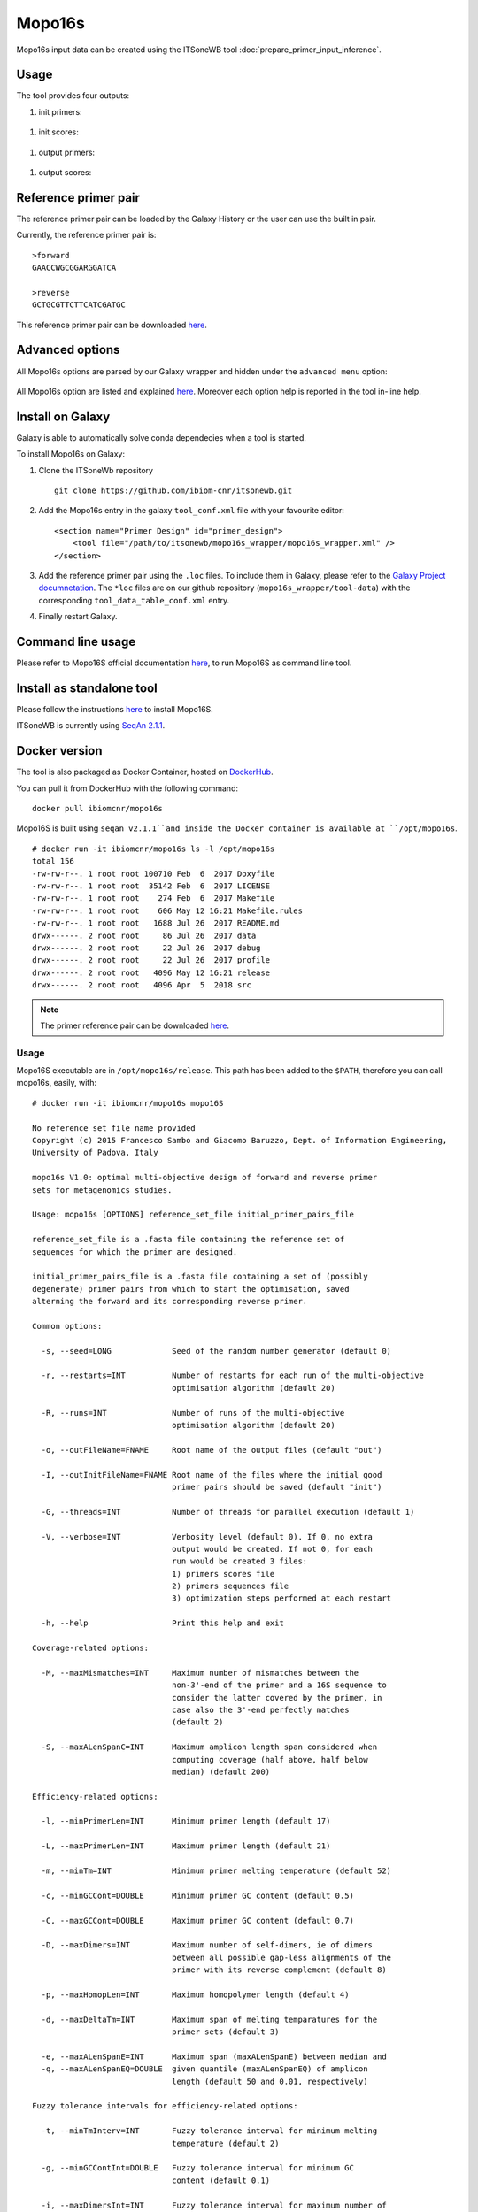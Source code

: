 Mopo16s
=======

Mopo16s input data can be created using the ITSoneWB tool :doc:`prepare_primer_input_inference`.

Usage
-----

The tool provides four outputs:

#. init primers:

.. figure:: /_static/img/mopo16s/mopo16s_output_1.png
   :scale: 20 %
   :align: center

#. init scores:

.. figure:: /_static/img/mopo16s/mopo16s_output_2.png
   :scale: 20 %
   :align: center

#. output primers:

.. figure:: /_static/img/mopo16s/mopo16s_output_3.png
   :scale: 20 %
   :align: center

#. output scores:

.. figure:: /_static/img/mopo16s/mopo16s_output_3.png
   :scale: 20 %
   :align: center

Reference primer pair
---------------------

The reference primer pair can be loaded by the Galaxy History or the user can use the built in pair. 

Currently, the reference primer pair is:

::

  >forward
  GAACCWGCGGARGGATCA

  >reverse
  GCTGCGTTCTTCATCGATGC
  
This reference primer pair can be downloaded `here <http://cloud.recas.ba.infn.it:8080/v1/AUTH_2e1bc341b93f480e9b936112962613d8/ITSoneWB/mopo16s_initial_primer_pairs_file.tar.gz>`_.

Advanced options
----------------

All Mopo16s options are parsed by our Galaxy wrapper and hidden under the ``advanced menu`` option:

.. figure:: /_static/img/mopo16s/mopo16s_advanced_options_1.png
   :scale: 20 %
   :align: center

.. figure:: /_static/img/mopo16s/mopo16s_advanced_options_2.png
   :scale: 20 %
   :align: center

All Mopo16s option are listed and explained `here <https://www.dei.unipd.it/~baruzzog/mopo16S.html#Usag)>`_. Moreover each option help is reported in the tool in-line help.

Install on Galaxy
-----------------

Galaxy is able to automatically solve conda dependecies when a tool is started.

To install Mopo16s on Galaxy:

#. Clone the ITSoneWb repository

   ::

     git clone https://github.com/ibiom-cnr/itsonewb.git

#. Add the Mopo16s entry in the galaxy ``tool_conf.xml`` file with your favourite editor:

   ::

     <section name="Primer Design" id="primer_design">
         <tool file="/path/to/itsonewb/mopo16s_wrapper/mopo16s_wrapper.xml" />
     </section>

#. Add the reference primer pair using the ``.loc`` files. To include them in Galaxy, please refer to the `Galaxy Project documnetation <https://galaxyproject.org/admin/tools/data-tables/>`_. The ``*loc`` files are on our github repository (``mopo16s_wrapper/tool-data``) with the corresponding ``tool_data_table_conf.xml`` entry.

#. Finally restart Galaxy.

Command line usage
------------------

Please refer to Mopo16S official documentation `here <https://www.dei.unipd.it/~baruzzog/mopo16S.html#Usag)>`_, to run Mopo16S as command line tool.

Install as standalone tool
--------------------------

Please follow the instructions `here <https://www.dei.unipd.it/~baruzzog/mopo16S.html#Installation>`_ to install Mopo16S.

ITSoneWB is currently using `SeqAn 2.1.1 <http://packages.seqan.de/seqan-src/seqan-src-2.1.1.tar.gz>`_.

Docker version
--------------

The tool is also packaged as Docker Container, hosted on `DockerHub <hhttps://hub.docker.com/r/ibiomcnr/mopo16s>`_.

You can pull it from DockerHub with the following command:

::

  docker pull ibiomcnr/mopo16s
  
Mopo16S is built using ``seqan v2.1.1``and inside the Docker container is available at ``/opt/mopo16s``.  

::

  # docker run -it ibiomcnr/mopo16s ls -l /opt/mopo16s
  total 156
  -rw-rw-r--. 1 root root 100710 Feb  6  2017 Doxyfile
  -rw-rw-r--. 1 root root  35142 Feb  6  2017 LICENSE
  -rw-rw-r--. 1 root root    274 Feb  6  2017 Makefile
  -rw-rw-r--. 1 root root    606 May 12 16:21 Makefile.rules
  -rw-rw-r--. 1 root root   1688 Jul 26  2017 README.md
  drwx------. 2 root root     86 Jul 26  2017 data
  drwx------. 2 root root     22 Jul 26  2017 debug
  drwx------. 2 root root     22 Jul 26  2017 profile
  drwx------. 2 root root   4096 May 12 16:21 release
  drwx------. 2 root root   4096 Apr  5  2018 src

.. note::

   The primer reference pair can be downloaded `here <http://cloud.recas.ba.infn.it:8080/v1/AUTH_2e1bc341b93f480e9b936112962613d8/ITSoneWB/mopo16s_initial_primer_pairs_file.tar.gz>`_.
   
Usage
^^^^^

Mopo16S executable are in ``/opt/mopo16s/release``. This path has been added to the ``$PATH``, therefore you can call mopo16s, easily, with:

::

  # docker run -it ibiomcnr/mopo16s mopo16S
  
  No reference set file name provided
  Copyright (c) 2015 Francesco Sambo and Giacomo Baruzzo, Dept. of Information Engineering,
  University of Padova, Italy
  
  mopo16s V1.0: optimal multi-objective design of forward and reverse primer
  sets for metagenomics studies.
  
  Usage: mopo16s [OPTIONS] reference_set_file initial_primer_pairs_file
  
  reference_set_file is a .fasta file containing the reference set of
  sequences for which the primer are designed.
  
  initial_primer_pairs_file is a .fasta file containing a set of (possibly
  degenerate) primer pairs from which to start the optimisation, saved
  alterning the forward and its corresponding reverse primer.
  
  Common options:
  
    -s, --seed=LONG             Seed of the random number generator (default 0)
  
    -r, --restarts=INT          Number of restarts for each run of the multi-objective
                                optimisation algorithm (default 20)
  
    -R, --runs=INT              Number of runs of the multi-objective
                                optimisation algorithm (default 20)
  
    -o, --outFileName=FNAME     Root name of the output files (default "out")
  
    -I, --outInitFileName=FNAME Root name of the files where the initial good
                                primer pairs should be saved (default "init")
  
    -G, --threads=INT           Number of threads for parallel execution (default 1)
  
    -V, --verbose=INT           Verbosity level (default 0). If 0, no extra 
                                output would be created. If not 0, for each 
                                run would be created 3 files: 
                                1) primers scores file
                                2) primers sequences file
                                3) optimization steps performed at each restart
  
    -h, --help                  Print this help and exit
  
  Coverage-related options:
  
    -M, --maxMismatches=INT     Maximum number of mismatches between the
                                non-3'-end of the primer and a 16S sequence to
                                consider the latter covered by the primer, in
                                case also the 3'-end perfectly matches
                                (default 2)
  
    -S, --maxALenSpanC=INT      Maximum amplicon length span considered when
                                computing coverage (half above, half below 
                                median) (default 200)
  
  Efficiency-related options:
  
    -l, --minPrimerLen=INT      Minimum primer length (default 17)
  
    -L, --maxPrimerLen=INT      Maximum primer length (default 21)
  
    -m, --minTm=INT             Minimum primer melting temperature (default 52)
  
    -c, --minGCCont=DOUBLE      Minimum primer GC content (default 0.5)
  
    -C, --maxGCCont=DOUBLE      Maximum primer GC content (default 0.7)
  
    -D, --maxDimers=INT         Maximum number of self-dimers, ie of dimers
                                between all possible gap-less alignments of the
                                primer with its reverse complement (default 8)
  
    -p, --maxHomopLen=INT       Maximum homopolymer length (default 4)
  
    -d, --maxDeltaTm=INT        Maximum span of melting temparatures for the
                                primer sets (default 3)
  
    -e, --maxALenSpanE=INT      Maximum span (maxALenSpanE) between median and
    -q, --maxALenSpanEQ=DOUBLE  given quantile (maxALenSpanEQ) of amplicon
                                length (default 50 and 0.01, respectively)
  
  Fuzzy tolerance intervals for efficiency-related options:
  
    -t, --minTmInterv=INT       Fuzzy tolerance interval for minimum melting
                                temperature (default 2)
  
    -g, --minGCContInt=DOUBLE   Fuzzy tolerance interval for minimum GC
                                content (default 0.1)
  
    -i, --maxDimersInt=INT      Fuzzy tolerance interval for maximum number of
                                self dimers (default 3)
  
    -T, --deltaTmInt=INT        Fuzzy tolerance interval for span of melting
                                temperatures of the primer set (default 2)
  
    -P, --maxHLenInt=INT        Fuzzy tolerance interval for maximum
                                homopolymer length (default 2)
  
    -E, --maxALenSpanEI=INT     Fuzzy tolerance interval for maximum span
                                between median and given quantile amplicon
                                length (default 50)
  
  Mandatory arguments to long options are also mandatory for any corresponding
  short options.

Mopo16S options are listed `here <https://www.dei.unipd.it/~baruzzog/mopo16S.html#Usag)>`_.


Input data needs to be mounted in ``/data`` directory with the command

::

  # docker run -it -v /path/to/data:/data ibiomcnr/mopo16s mopo16S

where ``/path/to/data`` is the local path of your data.
